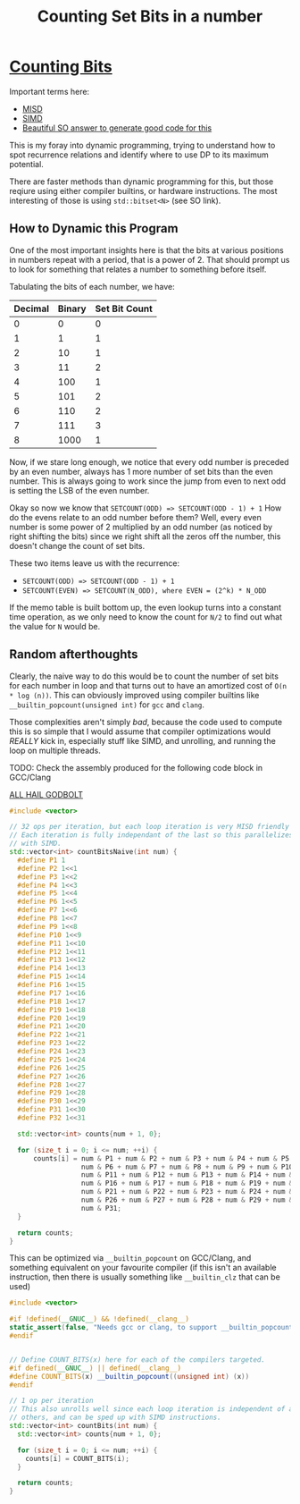 #+TITLE: Counting Set Bits in a number

* [[https://leetcode.com/problems/counting-bits/][Counting Bits]]

Important terms here:
 - [[https://en.wikipedia.org/wiki/MISD][MISD]]
 - [[https://en.wikipedia.org/wiki/SIMD][SIMD]]
 - [[https://stackoverflow.com/a/34410357/2857070][Beautiful SO answer to generate good code for this]]

This is my foray into dynamic programming, trying to understand how to spot recurrence relations and identify where to use DP to its maximum potential.

There are faster methods than dynamic programming for this, but those reqiure using either compiler builtins, or hardware instructions. The most interesting
of those is using =std::bitset<N>= (see SO link).

** How to Dynamic this Program
One of the most important insights here is that the bits at various positions
in numbers repeat with a period, that is a power of 2. That should prompt us to look for something that relates a number to something before itself.

Tabulating the bits of each number, we have:

| Decimal  | Binary | Set Bit Count |
|----------+--------+---------------|
|0         |0       |0              |
|1         |1       |1              |
|2         |10      |1              |
|3         |11      |2              |
|4         |100     |1              |
|5         |101     |2              |
|6         |110     |2              |
|7         |111     |3              |
|8         |1000    |1              |

Now, if we stare long enough, we notice that every odd number is preceded by an
even number, always has 1 more number of set bits than the even number. This is
always going to work since the jump from even to next odd is setting the LSB of
the even number.

Okay so now we know that =SETCOUNT(ODD) => SETCOUNT(ODD - 1) + 1=
How do the evens relate to an odd number before them? Well, every even number is
some power of 2 multiplied by an odd number (as noticed by right shifting the bits) since we right shift all the zeros off the number, this doesn't change the count of set bits.

These two items leave us with the recurrence:
- ~SETCOUNT(ODD) => SETCOUNT(ODD - 1) + 1~
- ~SETCOUNT(EVEN) => SETCOUNT(N_ODD), where EVEN = (2^k) * N_ODD~

If the memo table is built bottom up, the even lookup turns into a constant time operation, as we only need to know the count for =N/2= to find out what the value for =N= would be.

** Random afterthoughts
Clearly, the naive way to do this would be to count the number of set bits for each number in loop and that turns out to have an amortized cost of =O(n * log (n))=. This can obviously improved using compiler builtins like =__builtin_popcount(unsigned int)= for =gcc= and =clang=.

Those complexities aren't simply /bad/, because the code used to compute this is so simple that I would assume that compiler optimizations would /REALLY/ kick in, especially stuff like SIMD, and unrolling, and running the loop on multiple threads.

TODO: Check the assembly produced for the following code block in GCC/Clang

[[https://godbolt.org/z/H8N5G9][ALL HAIL GODBOLT]]

#+BEGIN_SRC cxx
#include <vector>

// 32 ops per iteration, but each loop iteration is very MISD friendly
// Each iteration is fully independant of the last so this parallelizes well
// with SIMD.
std::vector<int> countBitsNaive(int num) {
  #define P1 1
  #define P2 1<<1
  #define P3 1<<2
  #define P4 1<<3
  #define P5 1<<4
  #define P6 1<<5
  #define P7 1<<6
  #define P8 1<<7
  #define P9 1<<8
  #define P10 1<<9
  #define P11 1<<10
  #define P12 1<<11
  #define P13 1<<12
  #define P14 1<<13
  #define P15 1<<14
  #define P16 1<<15
  #define P17 1<<16
  #define P18 1<<17
  #define P19 1<<18
  #define P20 1<<19
  #define P21 1<<20
  #define P22 1<<21
  #define P23 1<<22
  #define P24 1<<23
  #define P25 1<<24
  #define P26 1<<25
  #define P27 1<<26
  #define P28 1<<27
  #define P29 1<<28
  #define P30 1<<29
  #define P31 1<<30
  #define P32 1<<31

  std::vector<int> counts{num + 1, 0};

  for (size_t i = 0; i <= num; ++i) {
      counts[i] = num & P1 + num & P2 + num & P3 + num & P4 + num & P5 +
                  num & P6 + num & P7 + num & P8 + num & P9 + num & P10 +
                  num & P11 + num & P12 + num & P13 + num & P14 + num & P15 +
                  num & P16 + num & P17 + num & P18 + num & P19 + num & P20 +
                  num & P21 + num & P22 + num & P23 + num & P24 + num & P25 +
                  num & P26 + num & P27 + num & P28 + num & P29 + num & P30 +
                  num & P31;
  }

  return counts;
}
#+END_SRC

This can be optimized via =__builtin_popcount= on GCC/Clang, and something equivalent on your favourite compiler (if this isn't an available instruction, then there is usually something like =__builtin_clz= that can be used)

#+BEGIN_SRC cxx
#include <vector>

#if !defined(__GNUC__) && !defined(__clang__)
static_assert(false, "Needs gcc or clang, to support __builtin_popcount");
#endif


// Define COUNT_BITS(x) here for each of the compilers targeted.
#if defined(__GNUC__) || defined(__clang__)
#define COUNT_BITS(x) __builtin_popcount((unsigned int) (x))
#endif

// 1 op per iteration
// This also unrolls well since each loop iteration is independent of all
// others, and can be sped up with SIMD instructions.
std::vector<int> countBits(int num) {
  std::vector<int> counts{num + 1, 0};

  for (size_t i = 0; i <= num; ++i) {
    counts[i] = COUNT_BITS(i);
  }

  return counts;
}
#+END_SRC
